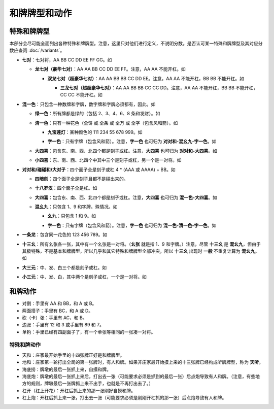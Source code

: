 和牌牌型和动作
==============

.. |1b| image:: _static/images/MJt1.png
    :width: 4 %
.. |2b| image:: _static/images/MJt2.png
    :width: 4 %
.. |3b| image:: _static/images/MJt3.png
    :width: 4 %
.. |4b| image:: _static/images/MJt4.png
    :width: 4 %
.. |5b| image:: _static/images/MJt5.png
    :width: 4 %
.. |6b| image:: _static/images/MJt6.png
    :width: 4 %
.. |7b| image:: _static/images/MJt7.png
    :width: 4 %
.. |8b| image:: _static/images/MJt8.png
    :width: 4 %
.. |9b| image:: _static/images/MJt9.png
    :width: 4 %
.. |1t| image:: _static/images/MJs1.png
    :width: 4 %
.. |2t| image:: _static/images/MJs2.png
    :width: 4 %
.. |3t| image:: _static/images/MJs3.png
    :width: 4 %
.. |4t| image:: _static/images/MJs4.png
    :width: 4 %
.. |5t| image:: _static/images/MJs5.png
    :width: 4 %
.. |6t| image:: _static/images/MJs6.png
    :width: 4 %
.. |7t| image:: _static/images/MJs7.png
    :width: 4 %
.. |8t| image:: _static/images/MJs8.png
    :width: 4 %
.. |9t| image:: _static/images/MJs9.png
    :width: 4 %
.. |1w| image:: _static/images/MJw1.png
    :width: 4 %
.. |2w| image:: _static/images/MJw2.png
    :width: 4 %
.. |3w| image:: _static/images/MJw3.png
    :width: 4 %
.. |4w| image:: _static/images/MJw4.png
    :width: 4 %
.. |5w| image:: _static/images/MJw5.png
    :width: 4 %
.. |6w| image:: _static/images/MJw6.png
    :width: 4 %
.. |7w| image:: _static/images/MJw7.png
    :width: 4 %
.. |8w| image:: _static/images/MJw8.png
    :width: 4 %
.. |9w| image:: _static/images/MJw9.png
    :width: 4 %
.. |df| image:: _static/images/MJf1.png
    :width: 4 %
.. |nf| image:: _static/images/MJf2.png
    :width: 4 %
.. |xf| image:: _static/images/MJf3.png
    :width: 4 %
.. |bf| image:: _static/images/MJf4.png
    :width: 4 %
.. |zhong| image:: _static/images/MJd1.png
    :width: 4 %
.. |fa| image:: _static/images/MJd2.png
    :width: 4 %
.. |bai| image:: _static/images/MJd3.png
    :width: 4 %
.. |chun| image:: _static/images/MJh1.png
    :width: 4 %
.. |xia| image:: _static/images/MJh2.png
    :width: 4 %
.. |qiu| image:: _static/images/MJh3.png
    :width: 4 %
.. |dong| image:: _static/images/MJh4.png
    :width: 4 %
.. |mei| image:: _static/images/MJh5.png
    :width: 4 %
.. |lan| image:: _static/images/MJh6.png
    :width: 4 %
.. |ju| image:: _static/images/MJh7.png
    :width: 4 %
.. |zhu| image:: _static/images/MJh8.png
    :width: 4 %

特殊和牌牌型
------------

本部分会尽可能全面列出各种特殊和牌牌型。注意，这里只对他们进行定义，不说明分数。是否认可某一特殊和牌牌型及其对应分数应查阅 :doc:`/variants`。

* **七对**：七对将，AA BB CC DD EE FF GG。如

  |df| |df| :math:`\ ` |nf| |nf| :math:`\ ` |xf| |xf| :math:`\ ` |bf| |bf| :math:`\ ` |1t| |1t| :math:`\ ` |9t| |9t| :math:`\ ` |4w| |4w|

  * **龙七对（豪华七对）**：AA AA BB CC DD EE FF。注意，AA AA 不能开杠。如
    
    |df| |df| :math:`\ ` |df| |df| :math:`\ ` |nf| |nf| :math:`\ ` |xf| |xf| :math:`\ ` |1t| |1t| :math:`\ ` |9t| |9t| :math:`\ ` |4w| |4w|

    * **双龙七对（超豪华七对）**：AA AA BB BB CC DD EE。注意，AA AA 不能开杠，BB BB 不能开杠。如

      |df| |df| :math:`\ ` |df| |df| :math:`\ ` |1t| |1t| :math:`\ ` |1t| |1t| :math:`\ ` |xf| |xf| :math:`\ ` |9t| |9t| :math:`\ ` |4w| |4w|

      * **三龙七对（超超豪华七对）**：AA AA BB BB CC CC DD。注意，AA AA 不能开杠，BB BB 不能开杠，CC CC 不能开杠。如

        |df| |df| :math:`\ ` |df| |df| :math:`\ ` |1t| |1t| :math:`\ ` |1t| |1t| :math:`\ ` |9t| |9t| :math:`\ ` |9t| |9t| :math:`\ ` |4w| |4w|

* **混一色**：只包含一种数牌和字牌，数字牌和字牌必须都有，因此。如

  |1w| |2w| |3w| :math:`\ ` |nf| |nf| |nf| :math:`\ ` |4w| |5w| |6w| :math:`\ ` |9w| |9w| |9w| :math:`\ ` |zhong| |zhong|

  * **绿一色**：所有牌都是绿的（包括 2、3、4、6、8 条和发财）。如
  
    |2t| |3t| |4t| :math:`\ ` |2t| |3t| |4t| :math:`\ ` |6t| |6t| |6t| :math:`\ ` |8t| |8t| |8t| :math:`\ ` |fa| |fa|

  * **清一色**：只有一种花色（全饼 或 全条 或 全万 或 全字（包含风和箭）。如

    |2b| |2b| |2b| :math:`\ ` |3b| |4b| |5b| :math:`\ ` |6b| |7b| |8b| :math:`\ ` |7b| |8b| |9b| :math:`\ ` |5b| |5b|

    * **九宝莲灯**：某种颜色的 111 234 55 678 999。如
  
      |1w| |1w| |1w| :math:`\ ` |2w| |3w| |4w| :math:`\ ` |5w| |5w| :math:`\ ` |6w| |7w| |8w| :math:`\ ` |9w| |9w| |9w|

    * **字一色**：只有字牌（包含风和箭）。注意，**字一色** 也可归为 **对对和-混幺九-字一色**。如

      |zhong| |zhong| |zhong| :math:`\ ` |fa| |fa| |fa| :math:`\ ` |df| |df| |df| :math:`\ ` |xf| |xf| |xf| :math:`\ ` |nf| |nf|

  * **大四喜**：包含东、南、西、北四个都是刻子或杠。注意，**大四喜** 也可归为 **对对和-大四喜**。如

    |df| |df| |df| :math:`\ ` |nf| |nf| |nf| :math:`\ ` |xf| |xf| |xf| :math:`\ ` |bf| |bf| |bf| :math:`\ ` |2b| |2b|

  * **小四喜**：东、南、西、北四个中其中三个是刻子或杠，另一个是一对将。如
  
    |df| |df| |df| :math:`\ ` |nf| |nf| |nf| :math:`\ ` |xf| |xf| |xf| :math:`\ ` |5w| |6w| |7w| :math:`\ ` |bf| |bf|

* **对对和/碰碰和/大对子**：四个面子全是刻子或杠 4 * (AAA 或 AAAA) + BB。如

  |1t| |1t| |1t| :math:`\ ` |4b| |4b| |4b| :math:`\ ` |6t| |6t| |6t| :math:`\ ` |bai| |bai| |bai| :math:`\ ` |9b| |9b|

  * **四暗刻**：四个面子全是刻子且都不是碰出来的。

  * **十八罗汉**：四个面子全是杠。如

    |1t| |1t| |1t| |1t| :math:`\ ` |4b| |4b| |4b| |4b| :math:`\ ` |6t| |6t| |6t| |6t| :math:`\ ` |bai| |bai| |bai| |bai| :math:`\ ` |9b| |9b|

  * **大四喜**：包含东、南、西、北四个都是刻子或杠。注意，**大四喜** 也可归为 **混一色-大四喜**。如

    |df| |df| |df| :math:`\ ` |nf| |nf| |nf| :math:`\ ` |xf| |xf| |xf| :math:`\ ` |bf| |bf| |bf| :math:`\ ` |2b| |2b|

  * **混幺九**：只包含 1、9 和字牌。殊情况。如
  
    |1w| |1w| |1w| :math:`\ ` |1t| |1t| |1t| :math:`\ ` |9t| |9t| |9t| :math:`\ ` |df| |df| |df| :math:`\ ` |1b| |1b|

    * **幺九**：只包含 1 和 9。如
    
      |1w| |1w| |1w| :math:`\ ` |1t| |1t| |1t| :math:`\ ` |9t| |9t| |9t| :math:`\ ` |9w| |9w| |9w| :math:`\ ` |1b| |1b|

    * **字一色**：只有字牌（包含风和箭）。注意，**字一色** 也可归为 **混一色-清一色-字一色**。如

      |zhong| |zhong| |zhong| :math:`\ ` |fa| |fa| |fa| :math:`\ ` |df| |df| |df| :math:`\ ` |xf| |xf| |xf| :math:`\ ` |nf| |nf|

* **一条龙**：包含同一花色的 123 456 789。如

  |1t| |2t| |3t| :math:`\ ` |4t| |5t| |6t| :math:`\ ` |7t| |8t| |9t| :math:`\ ` |2w| |2w| |2w| :math:`\ ` |bai| |bai|

* **十三幺**：所有幺张各一张，其中有一个幺张是一对将。（**幺张** 就是指 1、9 和字牌。）注意，尽管 **十三幺** 是 **混幺九**，但由于其极特殊，不是基本和牌牌型，所以几乎和其它特殊和牌牌型全部冲突，所以 **十三幺** 出现时 **一般** 不重复计算为 **混幺九**。如

  |df| |xf| |nf| |bf| :math:`\ ` |zhong| |fa| |bai| :math:`\ ` |1b| |9b| :math:`\ ` |1t| |9t| :math:`\ ` |1w| |9w| :math:`\ ` |9w|

* **大三元**：中、发、白三个都是刻子或杠。如

  |zhong| |zhong| |zhong| :math:`\ ` |fa| |fa| |fa| :math:`\ ` |bai| |bai| |bai| :math:`\ ` |2t| |3t| |4t| :math:`\ ` |7w| |7w|

* **小三元**：中、发、白，其中两个是刻子或杠，一个是一对将。如

  |zhong| |zhong| |zhong| :math:`\ ` |fa| |fa| |fa| :math:`\ ` |6t| |7t| |8t| :math:`\ ` |8b| |8b| |8b| :math:`\ `  |bai| |bai|
  

和牌动作
--------
* 对倒：手里有 AA 和 BB，和 A 或 B。
* 两面搭子：手里有 BC，和 A 或 D。
* 砍（卡）张：手里有 AC，和 B。
* 边张：手里有 12 和 3 或手里有 89 和 7。
* 单钓：手里已经有四副面子了，有一个单张等相同的一张凑一对将。


特殊和牌动作
^^^^^^^^^^^^
* 天和：庄家最开始手里的十四张牌正好是和牌牌型。
* 地和：庄家第一轮打出全局的第一张牌时，有人和牌。如果非庄家最开始摸上来的十三张牌已经构成听牌牌型，称为 **天听**。
* 海底捞：牌墩的最后一张抓上来，自摸和牌。
* 海底炮：牌墩的最后一张抓上来后，打出去一张（可能要求必须是抓到的最后一张）后点炮导致有人和牌。（注意，有些地方的规则，牌墩最后一张牌抓上来不出手，也就是不再打出去了。）
* 杠开（杠上开花）：开杠后抓上来的那一张刚好自摸和牌。
* 杠上炮：开杠后抓上来一张，打出去一张（可能要求必须是刚刚开杠抓的那一张）后点炮导致有人和牌。
